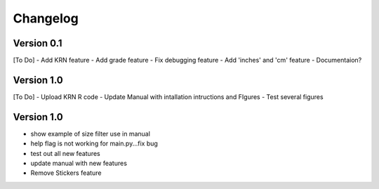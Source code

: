 =========
Changelog
=========

Version 0.1
===========
[To Do]
- Add KRN feature
- Add grade feature
- Fix debugging feature
- Add 'inches' and 'cm' feature
- Documentaion?

Version 1.0
===========
[To Do]
- Upload KRN R code
- Update Manual with intallation intructions and FIgures
- Test several figures

Version 1.0
===========
- show example of size filter use in manual
- help flag is not working for main.py...fix bug
- test out all new features
- update manual with new features
- Remove Stickers feature
